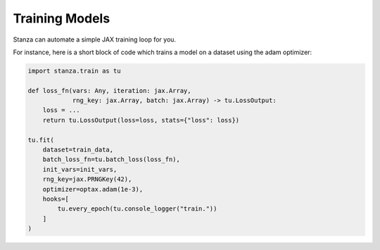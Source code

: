 Training Models
===============

Stanza can automate a simple JAX training loop for you.

For instance, here is a short block of code
which trains a model on a dataset using the adam optimizer:

.. code-block:: python

    import stanza.train as tu

    def loss_fn(vars: Any, iteration: jax.Array,
                rng_key: jax.Array, batch: jax.Array) -> tu.LossOutput:
        loss = ...
        return tu.LossOutput(loss=loss, stats={"loss": loss})
    
    tu.fit(
        dataset=train_data,
        batch_loss_fn=tu.batch_loss(loss_fn),
        init_vars=init_vars,
        rng_key=jax.PRNGKey(42),
        optimizer=optax.adam(1e-3),
        hooks=[
            tu.every_epoch(tu.console_logger("train."))
        ]
    )
